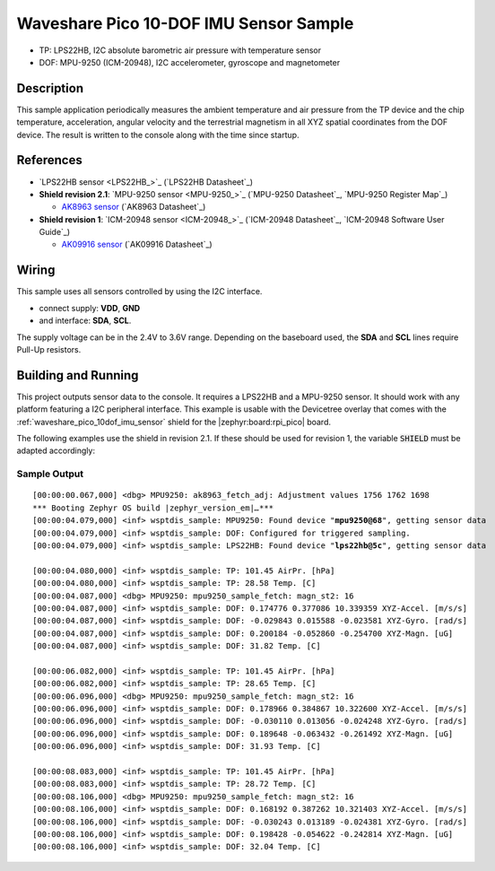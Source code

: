 .. _waveshare_pico_10dof_imu_sensor-sample:


Waveshare Pico 10-DOF IMU Sensor Sample
#######################################

- TP: LPS22HB, I2C absolute barometric air pressure with temperature sensor
- DOF: MPU-9250 (ICM-20948), I2C accelerometer, gyroscope and magnetometer

Description
***********

This sample application periodically measures the ambient temperature and air
pressure from the TP device and the chip temperature, acceleration, angular
velocity and the terrestrial magnetism in all XYZ spatial coordinates from
the DOF device. The result is written to the console along with the time
since startup.

References
**********

- `LPS22HB sensor <LPS22HB_>`_ (`LPS22HB Datasheet`_)
- :strong:`Shield revision 2.1`: `MPU-9250 sensor <MPU-9250_>`_
  (`MPU-9250 Datasheet`_, `MPU-9250 Register Map`_)

  - `AK8963 sensor <AK8963>`_ (`AK8963 Datasheet`_)

- :strong:`Shield revision 1`: `ICM-20948 sensor <ICM-20948_>`_
  (`ICM-20948 Datasheet`_, `ICM-20948 Software User Guide`_)

  - `AK09916 sensor <AK09916>`_ (`AK09916 Datasheet`_)

Wiring
******

This sample uses all sensors controlled by using the I2C interface.

- connect supply: :strong:`VDD`, :strong:`GND`
- and interface: :strong:`SDA`, :strong:`SCL`.

The supply voltage can be in the 2.4V to 3.6V range. Depending on the baseboard
used, the :strong:`SDA` and :strong:`SCL` lines require Pull-Up resistors.

Building and Running
********************

This project outputs sensor data to the console. It requires a LPS22HB
and a MPU-9250 sensor. It should work with any platform featuring
a I2C peripheral interface. This example is usable with the Devicetree overlay
that comes with the :ref:`waveshare_pico_10dof_imu_sensor` shield for the
|zephyr:board:rpi_pico| board.

The following examples use the shield in revision 2.1. If these should be used
for revision 1, the variable :code:`SHIELD` must be adapted accordingly:

   .. zephyr-app-commands::
      :app: bridle/samples/waveshare_pico_10dof_imu_sensor
      :build-dir: waveshare_pico_10dof_imu_sensor_r2
      :board: rpi_pico
      :shield: "waveshare_pico_10dof_imu_sensor_r2"
      :snippets: "usb-console"
      :west-args: -p
      :flash-args: -r uf2
      :goals: flash

Sample Output
=============

.. parsed-literal::
   :class: highlight-console notranslate

   [00:00:00.067,000] <dbg> MPU9250: ak8963_fetch_adj: Adjustment values 1756 1762 1698
   \*\*\* Booting Zephyr OS build |zephyr_version_em|\ *…*\*\*\*
   [00:00:04.079,000] <inf> wsptdis_sample: MPU9250: Found device "**mpu9250@68**", getting sensor data
   [00:00:04.079,000] <inf> wsptdis_sample: DOF: Configured for triggered sampling.
   [00:00:04.079,000] <inf> wsptdis_sample: LPS22HB: Found device "**lps22hb@5c**", getting sensor data

   [00:00:04.080,000] <inf> wsptdis_sample: TP: 101.45 AirPr. [hPa]
   [00:00:04.080,000] <inf> wsptdis_sample: TP: 28.58 Temp. [C]
   [00:00:04.087,000] <dbg> MPU9250: mpu9250_sample_fetch: magn_st2: 16
   [00:00:04.087,000] <inf> wsptdis_sample: DOF: 0.174776 0.377086 10.339359 XYZ-Accel. [m/s/s]
   [00:00:04.087,000] <inf> wsptdis_sample: DOF: -0.029843 0.015588 -0.023581 XYZ-Gyro. [rad/s]
   [00:00:04.087,000] <inf> wsptdis_sample: DOF: 0.200184 -0.052860 -0.254700 XYZ-Magn. [uG]
   [00:00:04.087,000] <inf> wsptdis_sample: DOF: 31.82 Temp. [C]

   [00:00:06.082,000] <inf> wsptdis_sample: TP: 101.45 AirPr. [hPa]
   [00:00:06.082,000] <inf> wsptdis_sample: TP: 28.65 Temp. [C]
   [00:00:06.096,000] <dbg> MPU9250: mpu9250_sample_fetch: magn_st2: 16
   [00:00:06.096,000] <inf> wsptdis_sample: DOF: 0.178966 0.384867 10.322600 XYZ-Accel. [m/s/s]
   [00:00:06.096,000] <inf> wsptdis_sample: DOF: -0.030110 0.013056 -0.024248 XYZ-Gyro. [rad/s]
   [00:00:06.096,000] <inf> wsptdis_sample: DOF: 0.189648 -0.063432 -0.261492 XYZ-Magn. [uG]
   [00:00:06.096,000] <inf> wsptdis_sample: DOF: 31.93 Temp. [C]

   [00:00:08.083,000] <inf> wsptdis_sample: TP: 101.45 AirPr. [hPa]
   [00:00:08.083,000] <inf> wsptdis_sample: TP: 28.72 Temp. [C]
   [00:00:08.106,000] <dbg> MPU9250: mpu9250_sample_fetch: magn_st2: 16
   [00:00:08.106,000] <inf> wsptdis_sample: DOF: 0.168192 0.387262 10.321403 XYZ-Accel. [m/s/s]
   [00:00:08.106,000] <inf> wsptdis_sample: DOF: -0.030243 0.013189 -0.024381 XYZ-Gyro. [rad/s]
   [00:00:08.106,000] <inf> wsptdis_sample: DOF: 0.198428 -0.054622 -0.242814 XYZ-Magn. [uG]
   [00:00:08.106,000] <inf> wsptdis_sample: DOF: 32.04 Temp. [C]
